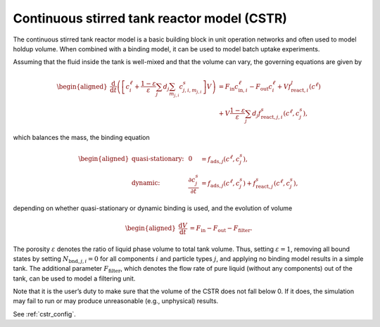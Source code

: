 .. _cstr_model:

Continuous stirred tank reactor model (CSTR)
~~~~~~~~~~~~~~~~~~~~~~~~~~~~~~~~~~~~~~~~~~~~

The continuous stirred tank reactor model is a basic building block in unit operation networks and often used to model holdup volume.
When combined with a binding model, it can be used to model batch uptake experiments.

Assuming that the fluid inside the tank is well-mixed and that the volume can vary, the governing equations are given by

.. math::

    \begin{aligned}
        \frac{\mathrm{d}}{\mathrm{d}t} \left(\left[ c^\ell_i + \frac{1-\varepsilon}{\varepsilon} \sum_j d_j \sum_{m_{j,i}} c^s_{j,i,m_{j,i}} \right] V\right) &= F_{\text{in}} c^\ell_{\text{in},i} - F_{\text{out}} c^\ell_i + V f_{\text{react},i}^l\left( c^\ell \right) \\
    &+ V \frac{1-\varepsilon}{\varepsilon}\sum_j d_j f_{\text{react},j,i}^s\left( c^\ell, c_j^s \right),
    \end{aligned}

which balances the mass, the binding equation

.. math::

    \begin{aligned}
        \text{quasi-stationary: }& & 0 &= f_{\text{ads},j}\left( c^\ell, c^s_j\right), \\
        \text{dynamic: }& & \frac{\partial c^s_j}{\partial t} &= f_{\text{ads},j}\left( c^\ell, c^s_j\right) + f_{\text{react},j}^s\left( c^\ell, c_j^s \right),
    \end{aligned}

depending on whether quasi-stationary or dynamic binding is used, and the evolution of volume

.. math::

    \begin{aligned}
        \frac{\mathrm{d}V}{\mathrm{d}t} &= F_{\text{in}} - F_{\text{out}} - F_{\text{filter}}.
    \end{aligned}

The porosity :math:`\varepsilon` denotes the ratio of liquid phase volume to total tank volume.
Thus, setting :math:`\varepsilon = 1`, removing all bound states by setting :math:`N_{\text{bnd},j,i} = 0` for all components :math:`i` and particle types :math:`j`, and applying no binding model results in a simple tank.
The additional parameter :math:`F_{\text{filter}}`, which denotes the flow rate of pure liquid (without any components) out of the tank, can be used to model a filtering unit.

Note that it is the user’s duty to make sure that the volume of the CSTR does not fall below 0. If it does, the simulation may fail to run or may produce unreasonable (e.g., unphysical) results.

See :ref:`cstr_config`.
